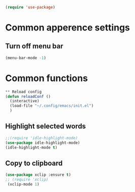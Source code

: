 #+BEGIN_SRC emacs-lisp
(require 'use-package)
#+END_SRC

* Common apperence settings
** Turn off menu bar
#+BEGIN_SRC emacs-lisp
(menu-bar-mode -1)
#+END_SRC


* Common functions
#+BEGIN_SRC emacs-lisp
** Reload config
(defun reloadConf ()
  (interactive)
  (load-file "~/.config/emacs/init.el")
  )
#+END_SRC

** Highlight selected words
#+BEGIN_SRC emacs-lisp
;;(require 'idle-highlight-mode)
(use-package idle-highlight-mode)
(idle-highlight-mode t)
#+END_SRC

** Copy to clipboard
#+BEGIN_SRC emacs-lisp
(use-package xclip :ensure t)
;; (require 'xclip)
 (xclip-mode 1)
#+END_SRC
